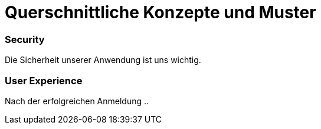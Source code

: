 = Querschnittliche Konzepte und Muster

=== Security

Die Sicherheit unserer Anwendung ist uns wichtig.


=== User Experience

Nach der erfolgreichen Anmeldung ..